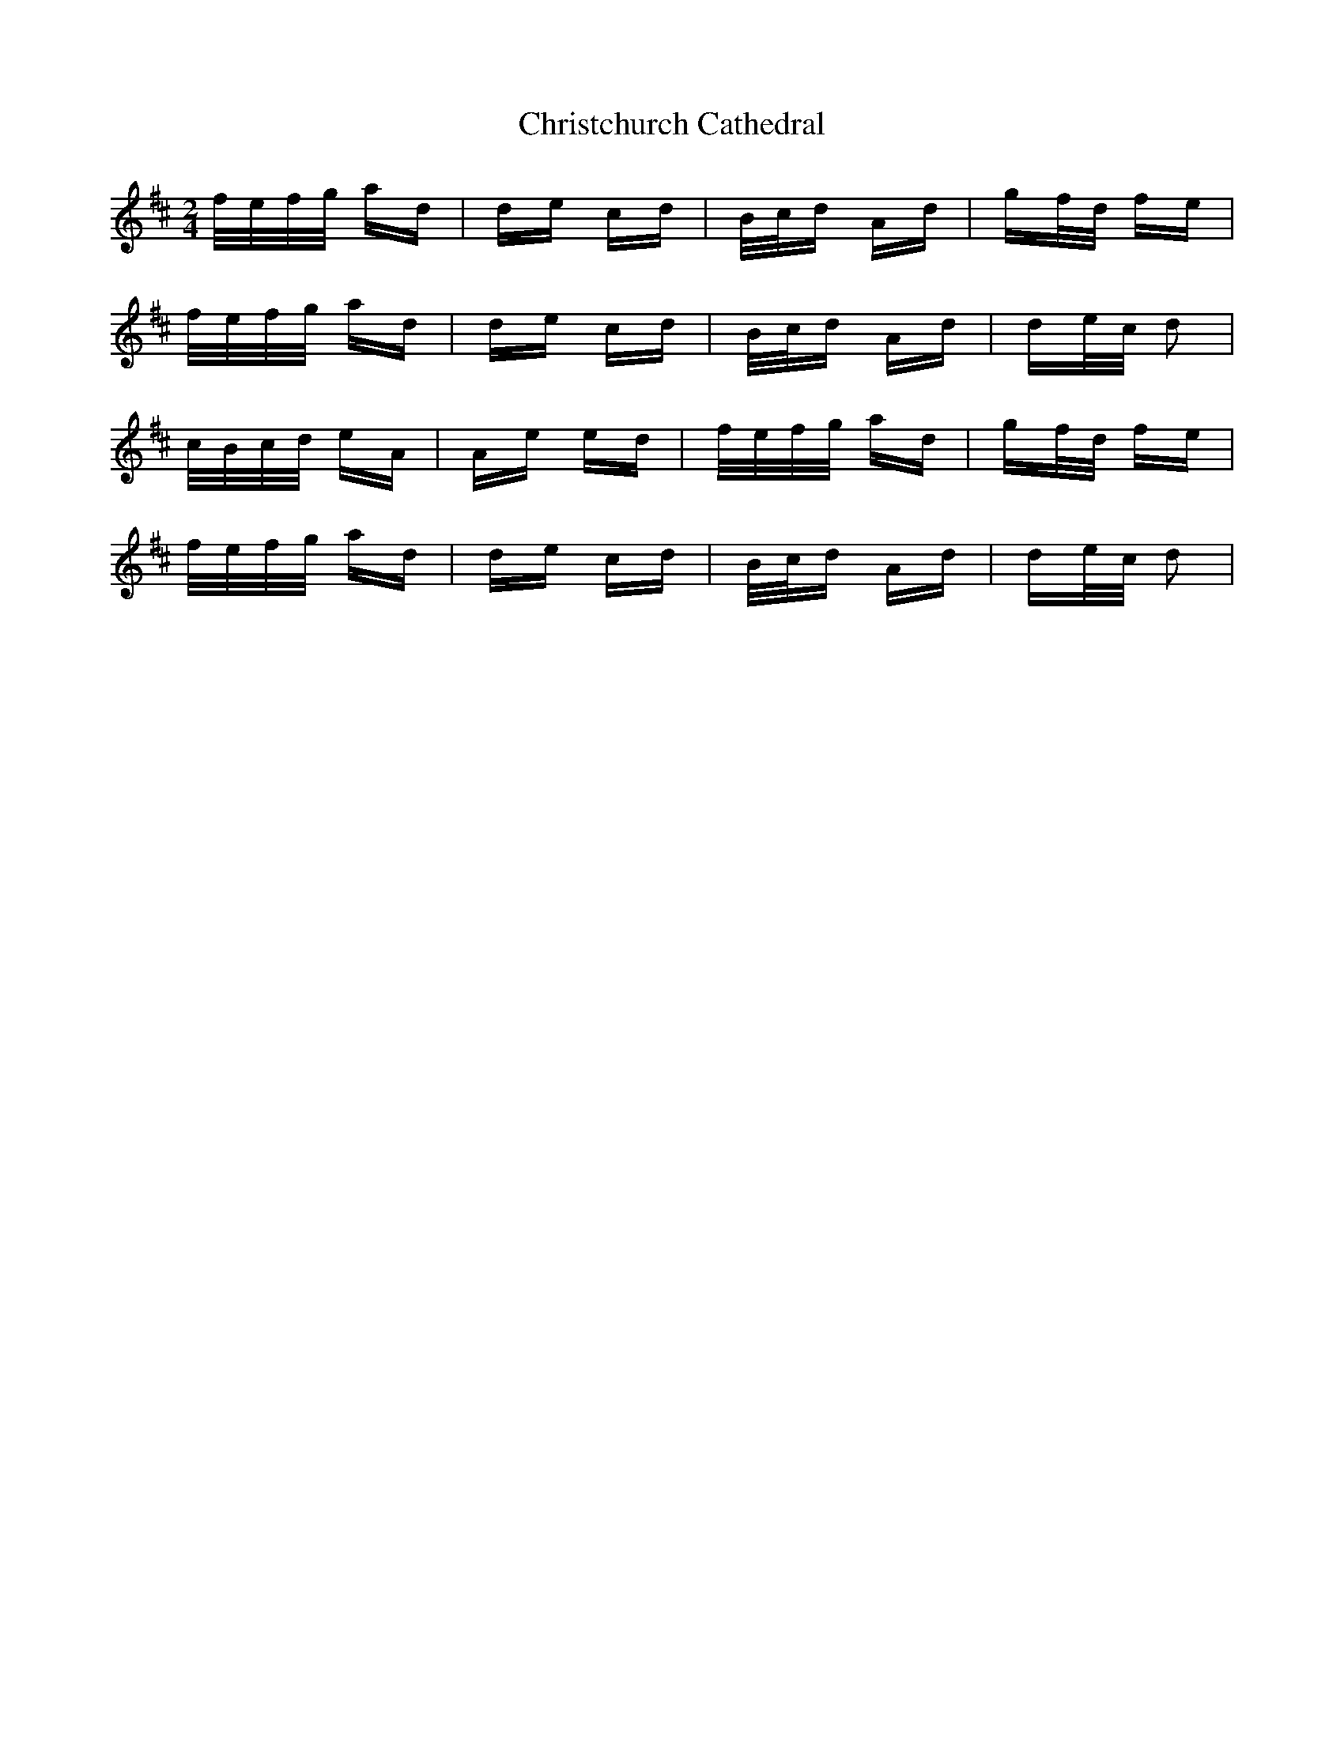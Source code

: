 X: 7077
T: Christchurch Cathedral
R: polka
M: 2/4
K: Dmajor
f/e/f/g/ ad|de cd|B/c/d Ad|gf/d/ fe|
f/e/f/g/ ad|de cd|B/c/d Ad|de/c/ d2|
c/B/c/d/ eA|Ae ed|f/e/f/g/ ad|gf/d/ fe|
f/e/f/g/ ad|de cd|B/c/d Ad|de/c/ d2|

